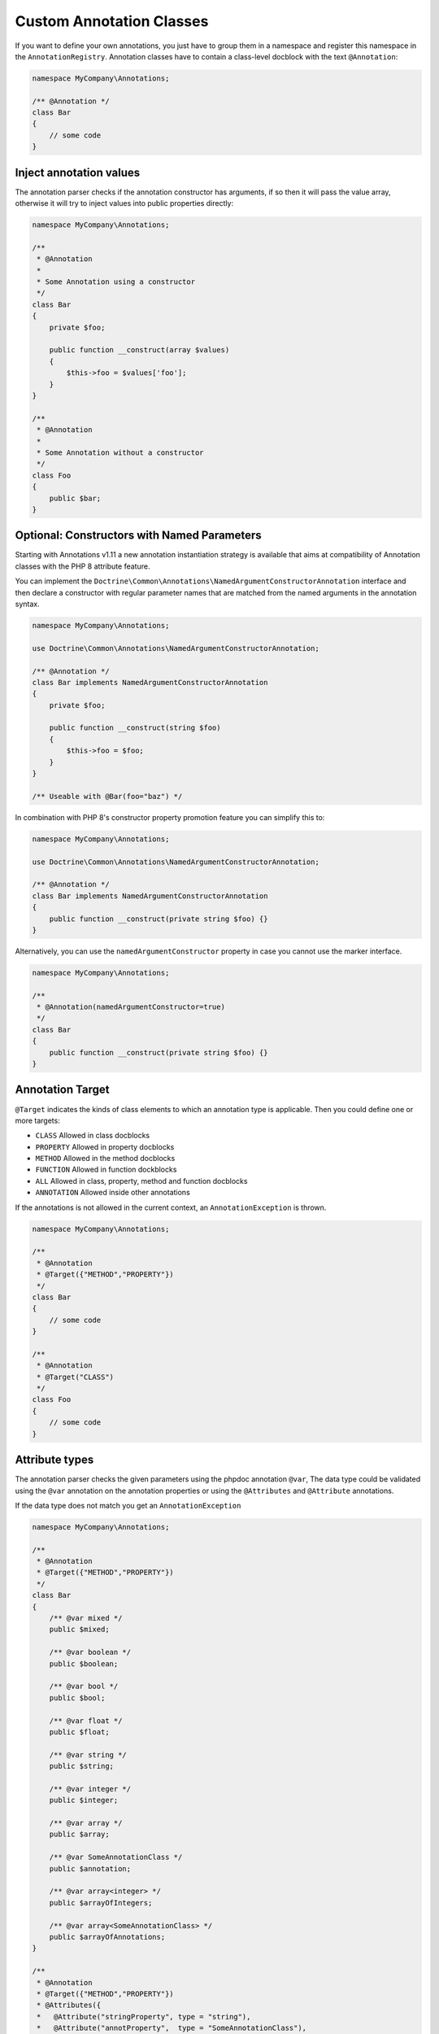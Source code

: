 Custom Annotation Classes
=========================

If you want to define your own annotations, you just have to group them
in a namespace and register this namespace in the ``AnnotationRegistry``.
Annotation classes have to contain a class-level docblock with the text
``@Annotation``:

.. code-block:: php

    namespace MyCompany\Annotations;

    /** @Annotation */
    class Bar
    {
        // some code
    }

Inject annotation values
------------------------

The annotation parser checks if the annotation constructor has arguments,
if so then it will pass the value array, otherwise it will try to inject
values into public properties directly:


.. code-block:: php

    namespace MyCompany\Annotations;

    /**
     * @Annotation
     *
     * Some Annotation using a constructor
     */
    class Bar
    {
        private $foo;

        public function __construct(array $values)
        {
            $this->foo = $values['foo'];
        }
    }

    /**
     * @Annotation
     *
     * Some Annotation without a constructor
     */
    class Foo
    {
        public $bar;
    }

Optional: Constructors with Named Parameters
--------------------------------------------

Starting with Annotations v1.11 a new annotation instantiation strategy
is available that aims at compatibility of Annotation classes with the PHP 8
attribute feature.

You can implement the
``Doctrine\Common\Annotations\NamedArgumentConstructorAnnotation`` interface
and then declare a constructor with regular parameter names that are matched
from the named arguments in the annotation syntax.

.. code-block:: php

    namespace MyCompany\Annotations;

    use Doctrine\Common\Annotations\NamedArgumentConstructorAnnotation;

    /** @Annotation */
    class Bar implements NamedArgumentConstructorAnnotation
    {
        private $foo;

        public function __construct(string $foo)
        {
            $this->foo = $foo;
        }
    }

    /** Useable with @Bar(foo="baz") */

In combination with PHP 8's constructor property promotion feature
you can simplify this to:

.. code-block:: php

    namespace MyCompany\Annotations;

    use Doctrine\Common\Annotations\NamedArgumentConstructorAnnotation;

    /** @Annotation */
    class Bar implements NamedArgumentConstructorAnnotation
    {
        public function __construct(private string $foo) {}
    }

Alternatively, you can use the ``namedArgumentConstructor`` property
in case you cannot use the marker interface.

.. code-block:: php

    namespace MyCompany\Annotations;

    /**
     * @Annotation(namedArgumentConstructor=true)
     */
    class Bar
    {
        public function __construct(private string $foo) {}
    }

Annotation Target
-----------------

``@Target`` indicates the kinds of class elements to which an annotation
type is applicable. Then you could define one or more targets:

-  ``CLASS`` Allowed in class docblocks
-  ``PROPERTY`` Allowed in property docblocks
-  ``METHOD`` Allowed in the method docblocks
-  ``FUNCTION`` Allowed in function dockblocks
-  ``ALL`` Allowed in class, property, method and function docblocks
-  ``ANNOTATION`` Allowed inside other annotations

If the annotations is not allowed in the current context, an
``AnnotationException`` is thrown.

.. code-block:: php

    namespace MyCompany\Annotations;

    /**
     * @Annotation
     * @Target({"METHOD","PROPERTY"})
     */
    class Bar
    {
        // some code
    }

    /**
     * @Annotation
     * @Target("CLASS")
     */
    class Foo
    {
        // some code
    }

Attribute types
---------------

The annotation parser checks the given parameters using the phpdoc
annotation ``@var``, The data type could be validated using the ``@var``
annotation on the annotation properties or using the ``@Attributes`` and
``@Attribute`` annotations.

If the data type does not match you get an ``AnnotationException``

.. code-block:: php

    namespace MyCompany\Annotations;

    /**
     * @Annotation
     * @Target({"METHOD","PROPERTY"})
     */
    class Bar
    {
        /** @var mixed */
        public $mixed;

        /** @var boolean */
        public $boolean;

        /** @var bool */
        public $bool;

        /** @var float */
        public $float;

        /** @var string */
        public $string;

        /** @var integer */
        public $integer;

        /** @var array */
        public $array;

        /** @var SomeAnnotationClass */
        public $annotation;

        /** @var array<integer> */
        public $arrayOfIntegers;

        /** @var array<SomeAnnotationClass> */
        public $arrayOfAnnotations;
    }

    /**
     * @Annotation
     * @Target({"METHOD","PROPERTY"})
     * @Attributes({
     *   @Attribute("stringProperty", type = "string"),
     *   @Attribute("annotProperty",  type = "SomeAnnotationClass"),
     * })
     */
    class Foo
    {
        public function __construct(array $values)
        {
            $this->stringProperty = $values['stringProperty'];
            $this->annotProperty = $values['annotProperty'];
        }

        // some code
    }

Annotation Required
-------------------

``@Required`` indicates that the field must be specified when the
annotation is used. If it is not used you get an ``AnnotationException``
stating that this value can not be null.

Declaring a required field:

.. code-block:: php

    /**
     * @Annotation
     * @Target("ALL")
     */
    class Foo
    {
        /** @Required */
        public $requiredField;
    }

Usage:

.. code-block:: php

    /** @Foo(requiredField="value") */
    public $direction;                  // Valid

     /** @Foo */
    public $direction;                  // Required field missing, throws an AnnotationException


Enumerated values
-----------------

- An annotation property marked with ``@Enum`` is a field that accepts a
  fixed set of scalar values.
- You should use ``@Enum`` fields any time you need to represent fixed
  values.
- The annotation parser checks the given value and throws an
  ``AnnotationException`` if the value does not match.


Declaring an enumerated property:

.. code-block:: php

    /**
     * @Annotation
     * @Target("ALL")
     */
    class Direction
    {
        /**
         * @Enum({"NORTH", "SOUTH", "EAST", "WEST"})
         */
        public $value;
    }

Annotation usage:

.. code-block:: php

    /** @Direction("NORTH") */
    public $direction;                  // Valid value

     /** @Direction("NORTHEAST") */
    public $direction;                  // Invalid value, throws an AnnotationException


Constants
---------

The use of constants and class constants is available on the annotations
parser.

The following usages are allowed:

.. code-block:: php

    namespace MyCompany\Entity;

    use MyCompany\Annotations\Foo;
    use MyCompany\Annotations\Bar;
    use MyCompany\Entity\SomeClass;

    /**
     * @Foo(PHP_EOL)
     * @Bar(Bar::FOO)
     * @Foo({SomeClass::FOO, SomeClass::BAR})
     * @Bar({SomeClass::FOO_KEY = SomeClass::BAR_VALUE})
     */
    class User
    {
    }


Be careful with constants and the cache !

.. note::

    The cached reader will not re-evaluate each time an annotation is
    loaded from cache. When a constant is changed the cache must be
    cleaned.


Usage
-----

Using the library API is simple. Using the annotations described in the
previous section, you can now annotate other classes with your
annotations:

.. code-block:: php

    namespace MyCompany\Entity;

    use MyCompany\Annotations\Foo;
    use MyCompany\Annotations\Bar;

    /**
     * @Foo(bar="foo")
     * @Bar(foo="bar")
     */
    class User
    {
    }

Now we can write a script to get the annotations above:

.. code-block:: php

    $reflClass = new ReflectionClass('MyCompany\Entity\User');
    $classAnnotations = $reader->getClassAnnotations($reflClass);

    foreach ($classAnnotations AS $annot) {
        if ($annot instanceof \MyCompany\Annotations\Foo) {
            echo $annot->bar; // prints "foo";
        } else if ($annot instanceof \MyCompany\Annotations\Bar) {
            echo $annot->foo; // prints "bar";
        }
    }

You have a complete API for retrieving annotation class instances from a
class, property or method docblock:


Reader API
~~~~~~~~~~

Access all annotations of a class
^^^^^^^^^^^^^^^^^^^^^^^^^^^^^^^^^

.. code-block:: php

    public function getClassAnnotations(\ReflectionClass $class);

Access one annotation of a class
^^^^^^^^^^^^^^^^^^^^^^^^^^^^^^^^

.. code-block:: php

    public function getClassAnnotation(\ReflectionClass $class, $annotationName);

Access all annotations of a method
^^^^^^^^^^^^^^^^^^^^^^^^^^^^^^^^^^

.. code-block:: php

    public function getMethodAnnotations(\ReflectionMethod $method);

Access one annotation of a method
^^^^^^^^^^^^^^^^^^^^^^^^^^^^^^^^^

.. code-block:: php

    public function getMethodAnnotation(\ReflectionMethod $method, $annotationName);

Access all annotations of a property
^^^^^^^^^^^^^^^^^^^^^^^^^^^^^^^^^^^^

.. code-block:: php

    public function getPropertyAnnotations(\ReflectionProperty $property);

Access one annotation of a property
^^^^^^^^^^^^^^^^^^^^^^^^^^^^^^^^^^^

.. code-block:: php

    public function getPropertyAnnotation(\ReflectionProperty $property, $annotationName);

Access all annotations of a function
^^^^^^^^^^^^^^^^^^^^^^^^^^^^^^^^^^^^

.. code-block:: php

    public function getFunctionAnnotations(\ReflectionFunction $property);

Access one annotation of a function
^^^^^^^^^^^^^^^^^^^^^^^^^^^^^^^^^^^

.. code-block:: php

    public function getFunctionAnnotation(\ReflectionFunction $property, $annotationName);
